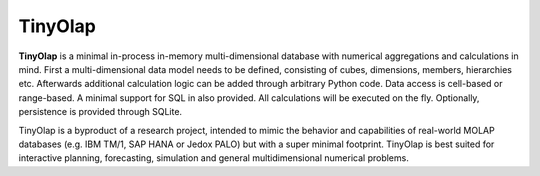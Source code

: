 TinyOlap
=======

**TinyOlap** is a minimal in-process in-memory multi-dimensional database with numerical aggregations
and calculations in mind. First a multi-dimensional data model needs to be defined, consisting of
cubes, dimensions, members, hierarchies etc. Afterwards additional calculation logic can be added
through arbitrary Python code. Data access is cell-based or range-based. A minimal support for SQL
in also provided. All calculations will be executed on the fly. Optionally, persistence is provided
through SQLite.

TinyOlap is a byproduct of a research project, intended to mimic the behavior and
capabilities of real-world MOLAP databases (e.g. IBM TM/1, SAP HANA or Jedox PALO) but with a super
minimal footprint. TinyOlap is best suited for interactive planning, forecasting, simulation and
general multidimensional numerical problems.